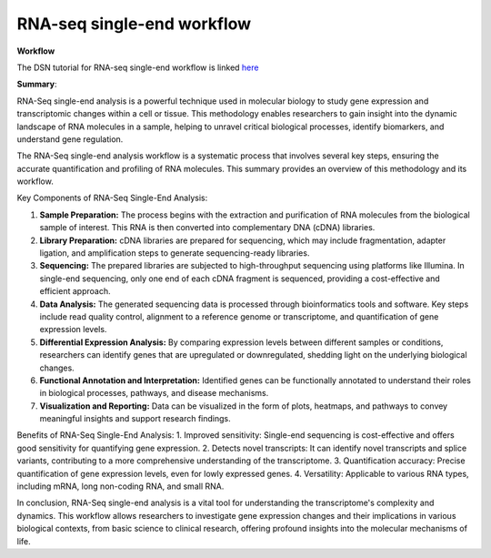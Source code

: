 **RNA-seq single-end workflow**
===============================

**Workflow**

The DSN tutorial for RNA-seq single-end workflow is linked `here <https://galaxy-tutorial-rnaseq-single-end.readthedocs.io/en/latest/>`_

**Summary**:

RNA-Seq single-end analysis is a powerful technique used in molecular biology to study gene expression and transcriptomic changes within a cell or tissue. This methodology enables researchers to gain insight into the dynamic landscape of RNA molecules in a sample, helping to unravel critical biological processes, identify biomarkers, and understand gene regulation.

The RNA-Seq single-end analysis workflow is a systematic process that involves several key steps, ensuring the accurate quantification and profiling of RNA molecules. This summary provides an overview of this methodology and its workflow.

Key Components of RNA-Seq Single-End Analysis:

1. **Sample Preparation:** The process begins with the extraction and purification of RNA molecules from the biological sample of interest. This RNA is then converted into complementary DNA (cDNA) libraries.

2. **Library Preparation:** cDNA libraries are prepared for sequencing, which may include fragmentation, adapter ligation, and amplification steps to generate sequencing-ready libraries.

3. **Sequencing:** The prepared libraries are subjected to high-throughput sequencing using platforms like Illumina. In single-end sequencing, only one end of each cDNA fragment is sequenced, providing a cost-effective and efficient approach.

4. **Data Analysis:** The generated sequencing data is processed through bioinformatics tools and software. Key steps include read quality control, alignment to a reference genome or transcriptome, and quantification of gene expression levels.

5. **Differential Expression Analysis:** By comparing expression levels between different samples or conditions, researchers can identify genes that are upregulated or downregulated, shedding light on the underlying biological changes.

6. **Functional Annotation and Interpretation:** Identified genes can be functionally annotated to understand their roles in biological processes, pathways, and disease mechanisms.

7. **Visualization and Reporting:** Data can be visualized in the form of plots, heatmaps, and pathways to convey meaningful insights and support research findings.

Benefits of RNA-Seq Single-End Analysis:
1. Improved sensitivity: Single-end sequencing is cost-effective and offers good sensitivity for quantifying gene expression.
2. Detects novel transcripts: It can identify novel transcripts and splice variants, contributing to a more comprehensive understanding of the transcriptome.
3. Quantification accuracy: Precise quantification of gene expression levels, even for lowly expressed genes.
4. Versatility: Applicable to various RNA types, including mRNA, long non-coding RNA, and small RNA.

In conclusion, RNA-Seq single-end analysis is a vital tool for understanding the transcriptome's complexity and dynamics. This workflow allows researchers to investigate gene expression changes and their implications in various biological contexts, from basic science to clinical research, offering profound insights into the molecular mechanisms of life.
